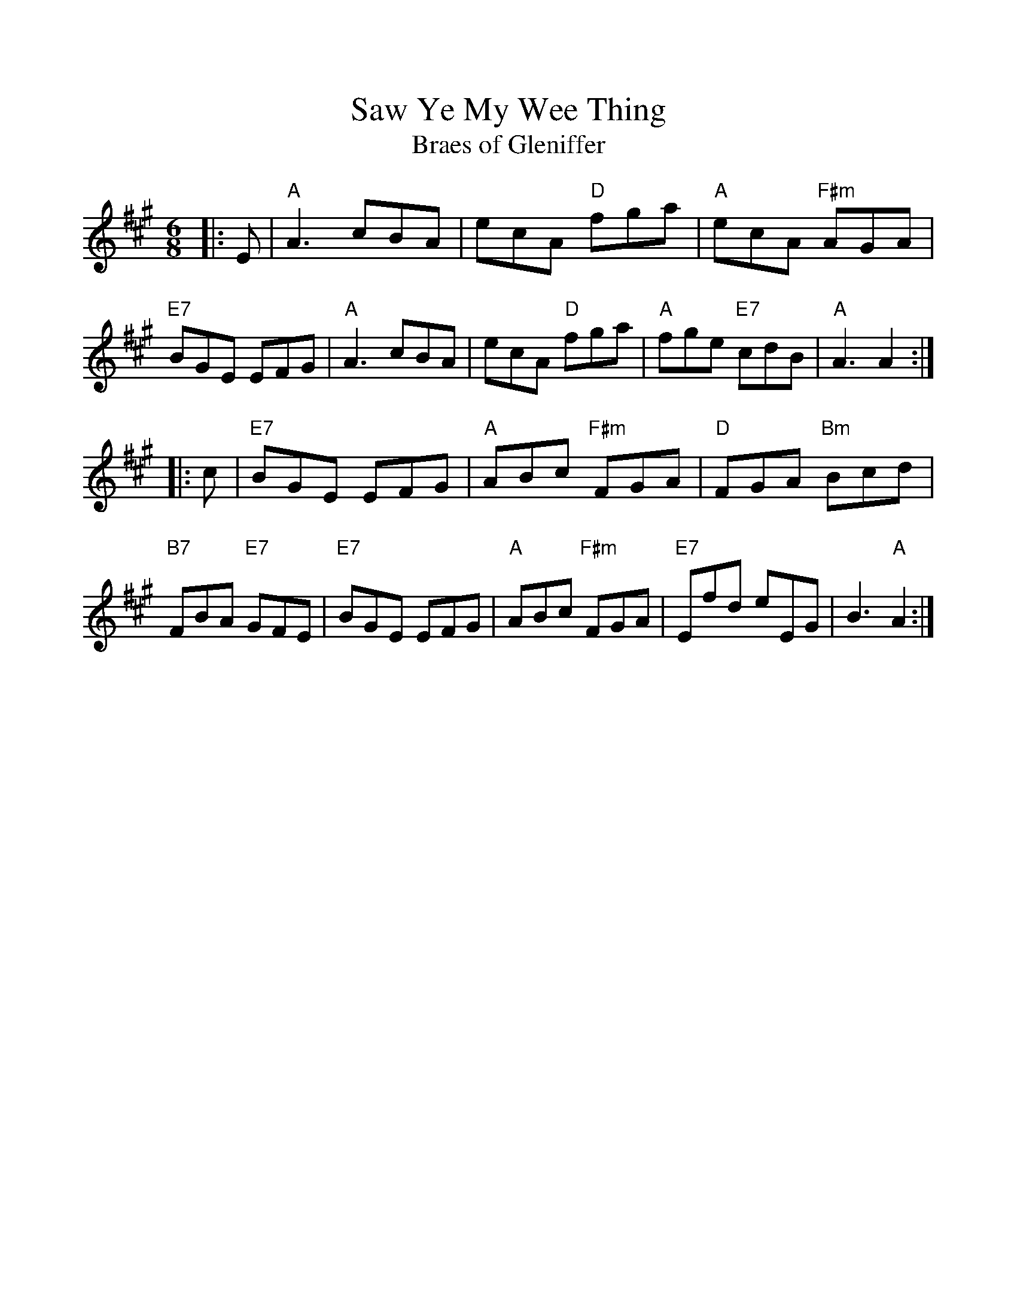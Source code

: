 %%scale 1.0
%%format dulcimer.fmt
X:1
T:Saw Ye My Wee Thing
T:Braes of Gleniffer
R:jig
M: 6/8
L: 1/8
K:A
|: E \
| "A"A3 cBA | ecA "D"fga | "A"ecA "F#m"AGA | "E7"BGE EFG \
| "A"A3 cBA | ecA "D"fga | "A"fge "E7"cdB | "A"A3 A2 :|
|: c \
| "E7"BGE EFG | "A"ABc "F#m"FGA | "D"FGA "Bm"Bcd | "B7"FBA "E7"GFE \
| "E7"BGE EFG | "A"ABc "F#m"FGA | "E7"Efd eEG | B3 "A"A2 :|